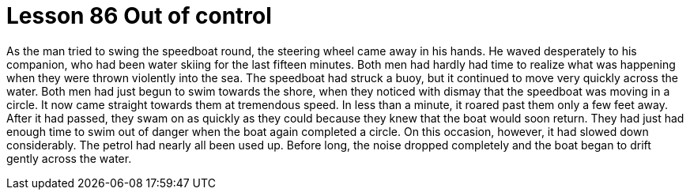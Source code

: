 = Lesson 86 Out of control

As the man tried to swing the speedboat round, the steering wheel came away in his hands. He waved desperately to his companion, who had been water skiing for the last fifteen minutes. Both men had hardly had time to realize what was happening when they were thrown violently into the sea. The speedboat had struck a buoy, but it continued to move very quickly across the water. Both men had just begun to swim towards the shore, when they noticed with dismay that the speedboat was moving in a circle. It now came straight towards them at tremendous speed. In less than a minute, it roared past them only a few feet away. After it had passed, they swam on as quickly as they could because they knew that the boat would soon return. They had just had enough time to swim out of danger when the boat again completed a circle. On this occasion, however, it had slowed down considerably. The petrol had nearly all been used up. Before long, the noise dropped completely and the boat began to drift gently across the water.